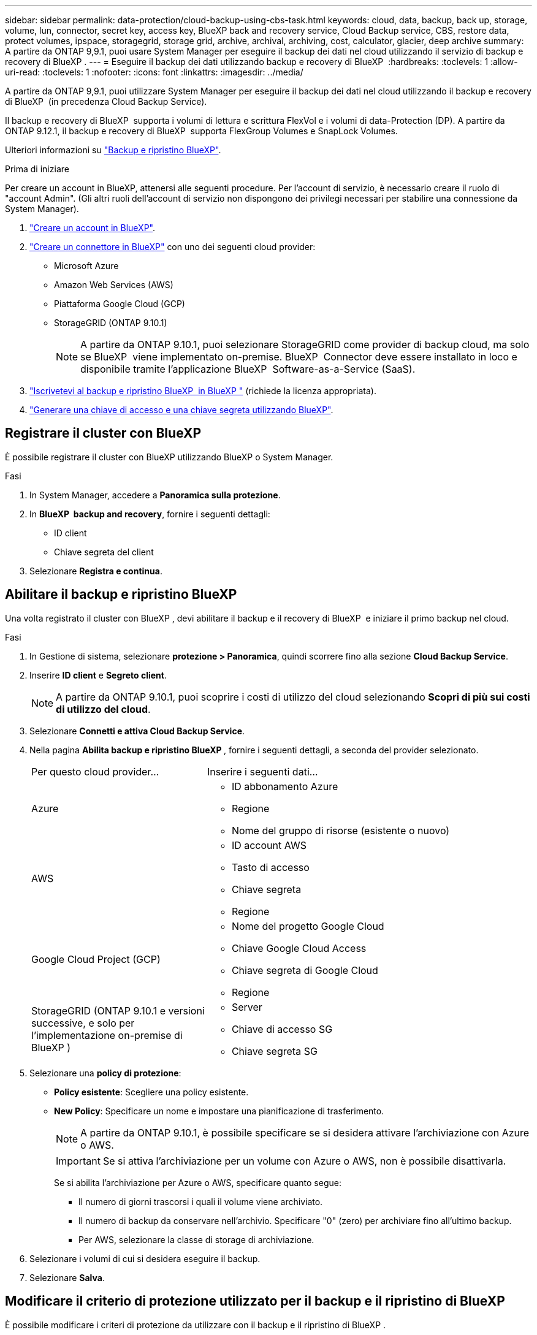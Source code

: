 ---
sidebar: sidebar 
permalink: data-protection/cloud-backup-using-cbs-task.html 
keywords: cloud, data, backup, back up, storage, volume, lun, connector, secret key, access key, BlueXP back and recovery service, Cloud Backup service, CBS, restore data, protect volumes, ipspace, storagegrid, storage grid, archive, archival, archiving, cost, calculator, glacier, deep archive 
summary: A partire da ONTAP 9,9.1, puoi usare System Manager per eseguire il backup dei dati nel cloud utilizzando il servizio di backup e recovery di BlueXP . 
---
= Eseguire il backup dei dati utilizzando backup e recovery di BlueXP 
:hardbreaks:
:toclevels: 1
:allow-uri-read: 
:toclevels: 1
:nofooter: 
:icons: font
:linkattrs: 
:imagesdir: ../media/


[role="lead"]
A partire da ONTAP 9,9.1, puoi utilizzare System Manager per eseguire il backup dei dati nel cloud utilizzando il backup e recovery di BlueXP  (in precedenza Cloud Backup Service).

Il backup e recovery di BlueXP  supporta i volumi di lettura e scrittura FlexVol e i volumi di data-Protection (DP). A partire da ONTAP 9.12.1, il backup e recovery di BlueXP  supporta FlexGroup Volumes e SnapLock Volumes.

Ulteriori informazioni su link:https://docs.netapp.com/us-en/bluexp-backup-recovery/index.html["Backup e ripristino BlueXP"^].

.Prima di iniziare
Per creare un account in BlueXP, attenersi alle seguenti procedure. Per l'account di servizio, è necessario creare il ruolo di "account Admin". (Gli altri ruoli dell'account di servizio non dispongono dei privilegi necessari per stabilire una connessione da System Manager).

. link:https://docs.netapp.com/us-en/bluexp-setup-admin/task-logging-in.html["Creare un account in BlueXP"^].
. link:https://docs.netapp.com/us-en/bluexp-setup-admin/concept-connectors.html["Creare un connettore in BlueXP"^] con uno dei seguenti cloud provider:
+
** Microsoft Azure
** Amazon Web Services (AWS)
** Piattaforma Google Cloud (GCP)
** StorageGRID (ONTAP 9.10.1)
+

NOTE: A partire da ONTAP 9.10.1, puoi selezionare StorageGRID come provider di backup cloud, ma solo se BlueXP  viene implementato on-premise. BlueXP  Connector deve essere installato in loco e disponibile tramite l'applicazione BlueXP  Software-as-a-Service (SaaS).



. link:https://docs.netapp.com/us-en/bluexp-backup-recovery/concept-backup-to-cloud.html["Iscrivetevi al backup e ripristino BlueXP  in BlueXP "^] (richiede la licenza appropriata).
. link:https://docs.netapp.com/us-en/bluexp-setup-admin/task-managing-netapp-accounts.html["Generare una chiave di accesso e una chiave segreta utilizzando BlueXP"^].




== Registrare il cluster con BlueXP

È possibile registrare il cluster con BlueXP utilizzando BlueXP o System Manager.

.Fasi
. In System Manager, accedere a *Panoramica sulla protezione*.
. In *BlueXP  backup and recovery*, fornire i seguenti dettagli:
+
** ID client
** Chiave segreta del client


. Selezionare *Registra e continua*.




== Abilitare il backup e ripristino BlueXP

Una volta registrato il cluster con BlueXP , devi abilitare il backup e il recovery di BlueXP  e iniziare il primo backup nel cloud.

.Fasi
. In Gestione di sistema, selezionare *protezione > Panoramica*, quindi scorrere fino alla sezione *Cloud Backup Service*.
. Inserire *ID client* e *Segreto client*.
+

NOTE: A partire da ONTAP 9.10.1, puoi scoprire i costi di utilizzo del cloud selezionando *Scopri di più sui costi di utilizzo del cloud*.

. Selezionare *Connetti e attiva Cloud Backup Service*.
. Nella pagina *Abilita backup e ripristino BlueXP *, fornire i seguenti dettagli, a seconda del provider selezionato.
+
[cols="35,65"]
|===


| Per questo cloud provider... | Inserire i seguenti dati... 


 a| 
Azure
 a| 
** ID abbonamento Azure
** Regione
** Nome del gruppo di risorse (esistente o nuovo)




 a| 
AWS
 a| 
** ID account AWS
** Tasto di accesso
** Chiave segreta
** Regione




 a| 
Google Cloud Project (GCP)
 a| 
** Nome del progetto Google Cloud
** Chiave Google Cloud Access
** Chiave segreta di Google Cloud
** Regione




 a| 
StorageGRID (ONTAP 9.10.1 e versioni successive, e solo per l'implementazione on-premise di BlueXP )
 a| 
** Server
** Chiave di accesso SG
** Chiave segreta SG


|===
. Selezionare una *policy di protezione*:
+
** *Policy esistente*: Scegliere una policy esistente.
** *New Policy*: Specificare un nome e impostare una pianificazione di trasferimento.
+

NOTE: A partire da ONTAP 9.10.1, è possibile specificare se si desidera attivare l'archiviazione con Azure o AWS.

+

IMPORTANT: Se si attiva l'archiviazione per un volume con Azure o AWS, non è possibile disattivarla.

+
Se si abilita l'archiviazione per Azure o AWS, specificare quanto segue:

+
*** Il numero di giorni trascorsi i quali il volume viene archiviato.
*** Il numero di backup da conservare nell'archivio. Specificare "0" (zero) per archiviare fino all'ultimo backup.
*** Per AWS, selezionare la classe di storage di archiviazione.




. Selezionare i volumi di cui si desidera eseguire il backup.
. Selezionare *Salva*.




== Modificare il criterio di protezione utilizzato per il backup e il ripristino di BlueXP

È possibile modificare i criteri di protezione da utilizzare con il backup e il ripristino di BlueXP .

.Fasi
. In Gestione di sistema, selezionare *protezione > Panoramica*, quindi scorrere fino alla sezione *Cloud Backup Service*.
. Selezionare image:icon_kabob.gif["Icona delle opzioni di menu"], quindi *Modifica*.
. Selezionare una *policy di protezione*:
+
** *Policy esistente*: Scegliere una policy esistente.
** *New Policy*: Specificare un nome e impostare una pianificazione di trasferimento.
+

NOTE: A partire da ONTAP 9.10.1, è possibile specificare se si desidera attivare l'archiviazione con Azure o AWS.

+

IMPORTANT: Se si attiva l'archiviazione per un volume con Azure o AWS, non è possibile disattivarla.

+
Se si abilita l'archiviazione per Azure o AWS, specificare quanto segue:

+
*** Il numero di giorni trascorsi i quali il volume viene archiviato.
*** Il numero di backup da conservare nell'archivio. Specificare "0" (zero) per archiviare fino all'ultimo backup.
*** Per AWS, selezionare la classe di storage di archiviazione.




. Selezionare *Salva*.




== Proteggi nuovi volumi o LUN sul cloud

Quando si crea un nuovo volume o LUN, è possibile stabilire una relazione di protezione di SnapMirror che consenta il backup nel cloud per il volume o il LUN.

.Prima di iniziare
* È necessario disporre di una licenza SnapMirror.
* È necessario configurare le LIF di intercluster.
* NTP deve essere configurato.
* Il cluster deve eseguire ONTAP 9.9.1 o versione successiva.


.A proposito di questa attività
Non è possibile proteggere nuovi volumi o LUN sul cloud per le seguenti configurazioni di cluster:

* Il cluster non può trovarsi in un ambiente MetroCluster.
* SVM-DR non supportato.
* Impossibile eseguire il backup dei volumi FlexGroup utilizzando il backup e recovery di BlueXP .


.Fasi
. Quando si effettua il provisioning di un volume o di un LUN, nella pagina *Protection* di System Manager, selezionare la casella di controllo *Enable SnapMirror (Local or Remote)* (attiva SnapMirror (locale o remoto)*.
. Selezionare il tipo di criterio di backup e ripristino BlueXP .
. Se il backup e il ripristino di BlueXP  non sono abilitati, selezionare *Abilita backup utilizzando il backup e il ripristino di BlueXP *.




== Proteggere i volumi o le LUN esistenti nel cloud

È possibile stabilire una relazione di protezione di SnapMirror per i volumi e le LUN esistenti.

.Fasi
. Selezionare un volume o LUN esistente, quindi selezionare *Proteggi*.
. Nella pagina *Proteggi volumi*, specificare *Backup utilizzando il backup e il ripristino di BlueXP * per il criterio di protezione.
. Selezionare *Proteggi*.
. Nella pagina *protezione*, selezionare la casella di controllo *attiva SnapMirror (locale o remoto)*.
. Selezionare *Connetti e abilitare il backup e il ripristino di BlueXP *.




== Ripristinare i dati dai file di backup

È possibile eseguire operazioni di gestione del backup, come il ripristino dei dati, l'aggiornamento delle relazioni e l'eliminazione delle relazioni, solo quando si utilizza l'interfaccia BlueXP. Per ulteriori informazioni, fare riferimento link:https://docs.netapp.com/us-en/bluexp-backup-recovery/task-restore-backups-ontap.html["Ripristino dei dati dai file di backup"^] a.
